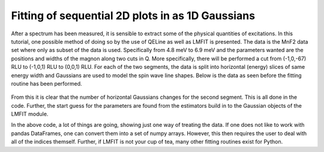 Fitting of sequential 2D plots in as 1D Gaussians
^^^^^^^^^^^^^^^^^^^^^^^^^^^^^^^^^^^^^^^^^^^^^^^^^
After a spectrum has been measured, it is sensible to extract some of the physical quantities of excitations. In this tutorial, one possible method of doing so by the use of QELine as well as LMFIT is presented. The data is the MnF2 data set where only as subset of the data is used. Specifically from 4.8 meV to 6.9 meV and the parameters wanted are the positions and widths of the magnon along two cuts in Q. More specifically, there will be performed a cut from (-1,0,-67) RLU to (-1,0,1) RLU to (0,0,1) RLU. For each of the two segments, the data is split into horizontal (energy) slices of same energy width and Gaussians are used to model the spin wave line shapes. Below is the data as seen before the fitting routine has been performed.
 .. figure:: RawQEPlot.png
  :width: 80%
  :align: center

From this it is clear that the number of horizontal Gaussians changes for the second segment. This is all done in the code. Further, the start guess for the parameters are found from the estimators build in to the Gaussian objects of the LMFIT module.

.. code-block:: python
   :linenos:

   
   from MJOLNIR.Data import DataSet
   from MJOLNIR import _tools
   import numpy as np
   from lmfit.models import GaussianModel
   
   numbers = '483-490,492-500'
   files = _tools.fileListGenerator(numbers,'/Path/To/Data/',year=2018)
   ds = DataSet.DataSet(files)
   ds.convertDataFile(binning=8,saveFile=False)
   
   # utility function to return points in array before a given value
   def index_of(arrval, value):
   """Return index of array *at or below* value."""
   if value < min(arrval):
       return 0
   if np.sum(np.diff(arrval))>0: # Positive change
       return max(np.where(arrval <= value)[0])
   else:
       return max(np.where(arrval >= value)[0])
   
   
   # Define qut in Q space
   q1 = [-1,0,-1.2]
   q2 = [-1,0,1.0]
   q3 = [0,0,1.0]
   
   # Create two different energy ranges for the cut from q1 to q2 and q2 to q3
   EBins = np.array([np.linspace(ds.energy.min(),ds.energy.max(),31),np.linspace(ds.energy.min(),ds.energy.max(),25)])
   
   # Perform the cut and plot it. Returns a cutObject
   ax,Data,Bin = ds.plotCutQELine(QPoints=[q1,q2,q3],width=0.05,minPixel=0.01,EnergyBins=EBins,plotSeperator=True) # 
   
   ax.set_clim(0,5e-6)
   
   # Extract axis and save figure
   fig = ax.get_figure()
   fig.savefig('figure0.png',format='png')
   
   # Define plotting parameters for error bar plot to be created
   ErrorBarKwargs = {'markersize':4, 'capsize':2,'elinewidth':1,'markeredgewidth':2,'mfc':'white','fmt':'o'}
   
   out = [] # Holder for fitting results
   
   # Loop through the different cuts
   for ID,_cutdata in enumerate(Data):
   # ID: which segment, either 0: q1->q2, or 1: q2->q3
   # _data: pandas frame containing data for this cut
   
   for _,_data in _cutdata.groupby('Energy'):
       # Transpose as to easier perform fit
       x = _data[['H','K','L','Energy']]
       
       # Calculate intensity and remove points that has not been measured
       
       y = _data['Int'].values
       NoNNans = (_data['Monitor']>0).values
       
       y = y[NoNNans]
       x = x[NoNNans]
   
   
       # Fit depends on which cut is in question    
       if ID==0:
           # Fit consists of three 1D Gaussians
           gauss1 = GaussianModel(prefix='g1_')
           gauss2 = GaussianModel(prefix='g2_') # Give the Gaussians different prefixes
           gauss3 = GaussianModel(prefix='g3_')
           
           # Model is simply the sum of these
           mod = gauss1 + gauss2 + gauss3
           
           # Direction along which to fit
           fittingX = x['L']
           
           E = x['Energy'].values[0]
           if E<1.6:
               continue
       
           # Cut out portions to make use of the automatic parameter estimation
           ix1 = fittingX< -0.1 # All points before -0.1 is for first Gaussian
           ix2 = np.logical_and(fittingX> -0.1,fittingX<0.5) # Between ix1 and ix2 is second Gaussian
           ix3 = fittingX>0.5 # values bigger than 0.5
           # Third Gaussian is from 0.5 and the rest.
           
           # Use lmfit's parameter starting guess
           pars = gauss1.guess(y[ix1],x=fittingX[ix1].values)
           pars.update(gauss2.guess(y[ix2],x=fittingX[ix2].values))
           pars.update(gauss3.guess(y[ix3],x=fittingX[ix3].values))
       
       elif ID == 1:
   
           # Repeat procedure from above for second segment with only 2 Gaussians or 1 depending on energy
           fittingX = x['H'].values
           gauss1 = GaussianModel(prefix='g1_')
           E = x['Energy'].values[0]
           if E<1.6:
               continue
           if E<6.1:
   
               gauss2 = GaussianModel(prefix='g2_')
               
               mod = gauss1 + gauss2
               
               ix1 = fittingX<-0.5
               ix2 = np.logical_not(ix1)
   
               pars = gauss1.guess(y[ix1],x=fittingX[ix1])
               pars.update(gauss2.guess(y[ix2],x=fittingX[ix2]))
           elif E<6.45:
               mod = gauss1
               pars = gauss1.guess(y,x=fittingX)
           else:
               continue
       
       # Perform fit and save results in the 'out' array
       result = mod.fit(y, pars, x=fittingX)
       out.append(result)
       
       # For plotting Centres and widths are needed (Their errors are extracted as well, but unused)
       centres = []
       centres_err = []
       widths = []
       widths_err = []
       for parname, par in result.params.items():
           if 'center' in parname:
               centres.append(par.value)
               centres_err.append(par.stderr)
           if 'sigma' in parname:
               widths.append(par.value)
               widths_err.append(par.stderr)
       
       # Depending on segment, the centres of the Gaussians are either [-1,0,c] or [c,0,-1]
       # 'Errors' refers to the errorbars and are in this case plotted as the widths
       if ID == 0:
           Center3D    = np.array([[-1.0,0,c] for c in centres])
           Center3DErr = np.array([[-1.0,0,c+err] for c,err in zip(centres,widths)])
   
       elif ID == 1:
           Center3D    = np.array([[c,0,1] for c in centres])
           Center3DErr = np.array([[c+err,0,1] for c,err in zip(centres,widths)])
       
       # Calculate the position along the plot for the HKL points.
       XPosition = np.concatenate([ax.calculatePositionInv(c.reshape(1,-1)) for c in Center3D])
       XPositionErr = np.concatenate([ax.calculatePositionInv(CE.reshape(1,-1)) for CE in Center3DErr])-XPosition
       # The above is needed as an axis only has one x-axis and plotting multiple segments require some trickery, 
       # resulting in rescaling and offsets. It is all taken care of in the converterFunction of the axis.
       
       
       ax.errorbar(XPosition,[x.values[0][-1]]*len(XPosition),xerr=XPositionErr,c = 'b', **ErrorBarKwargs)
       # plot the errorbar on top of intensity data
   
   
   fig = ax.get_figure()
   fig.savefig('figure1.png',format='png')
   

In the above code, a lot of things are going, showing just one way of treating the data. If one does not like to work with pandas DataFrames, one can convert them into a set of numpy arrays. However, this then requires the user to deal with all of the indices themself. Further, if LMFIT is not your cup of tea, many other fitting routines exist for Python.